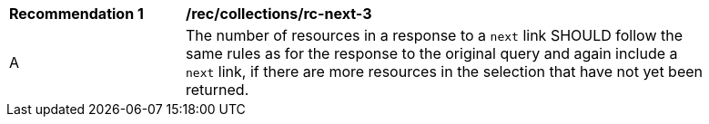 [[rec_collections_rc-next-3]]
[width="90%",cols="2,6a"]
|===
^|*Recommendation {counter:rec-id}* |*/rec/collections/rc-next-3* 
^|A |The number of resources in a response to a ``next`` link SHOULD follow the same rules as for the response to the original query and again include a ``next`` link, if there are more resources in the selection that have not yet been returned.
|===
